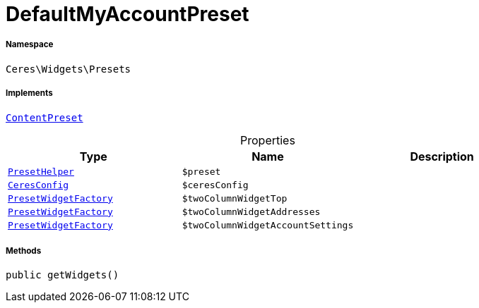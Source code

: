 :table-caption!:
:example-caption!:
:source-highlighter: prettify
:sectids!:
[[ceres__defaultmyaccountpreset]]
= DefaultMyAccountPreset





===== Namespace

`Ceres\Widgets\Presets`


===== Implements
xref:stable7@interface::Shopbuilder.adoc#shopbuilder_contracts_contentpreset[`ContentPreset`]



.Properties
|===
|Type |Name |Description

|xref:Ceres/Widgets/Helper/PresetHelper.adoc#[`PresetHelper`]
a|`$preset`
||xref:Ceres/Config/CeresConfig.adoc#[`CeresConfig`]
a|`$ceresConfig`
||xref:Ceres/Widgets/Helper/Factories/PresetWidgetFactory.adoc#[`PresetWidgetFactory`]
a|`$twoColumnWidgetTop`
||xref:Ceres/Widgets/Helper/Factories/PresetWidgetFactory.adoc#[`PresetWidgetFactory`]
a|`$twoColumnWidgetAddresses`
||xref:Ceres/Widgets/Helper/Factories/PresetWidgetFactory.adoc#[`PresetWidgetFactory`]
a|`$twoColumnWidgetAccountSettings`
|
|===


===== Methods

[source%nowrap, php, subs=+macros]
[#getwidgets]
----

public getWidgets()

----







